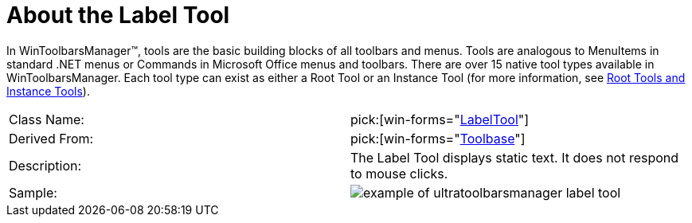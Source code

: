 ﻿////

|metadata|
{
    "name": "wintoolbarsmanager-label-about-the-label-tool",
    "controlName": ["WinToolbarsManager"],
    "tags": ["Getting Started"],
    "guid": "{5941AFD7-B121-4A8C-B951-3CFFAB06028F}",  
    "buildFlags": [],
    "createdOn": "0001-01-01T00:00:00Z"
}
|metadata|
////

= About the Label Tool

In WinToolbarsManager™, tools are the basic building blocks of all toolbars and menus. Tools are analogous to MenuItems in standard .NET menus or Commands in Microsoft Office menus and toolbars. There are over 15 native tool types available in WinToolbarsManager. Each tool type can exist as either a Root Tool or an Instance Tool (for more information, see link:wintoolbarsmanager-terms-and-concepts.html[Root Tools and Instance Tools]).

[cols="a,a"]
|====
|Class Name:
| pick:[win-forms="link:{ApiPlatform}win.ultrawintoolbars{ApiVersion}~infragistics.win.ultrawintoolbars.labeltool.html[LabelTool]"] 

|Derived From:
| pick:[win-forms="link:{ApiPlatform}win.ultrawintoolbars{ApiVersion}~infragistics.win.ultrawintoolbars.toolbase.html[Toolbase]"] 

|Description:
|The Label Tool displays static text. It does not respond to mouse clicks.

|Sample:
|image::Images\WinToolbarsManager_About_Tools_06.png[example of ultratoolbarsmanager label tool] 

|====